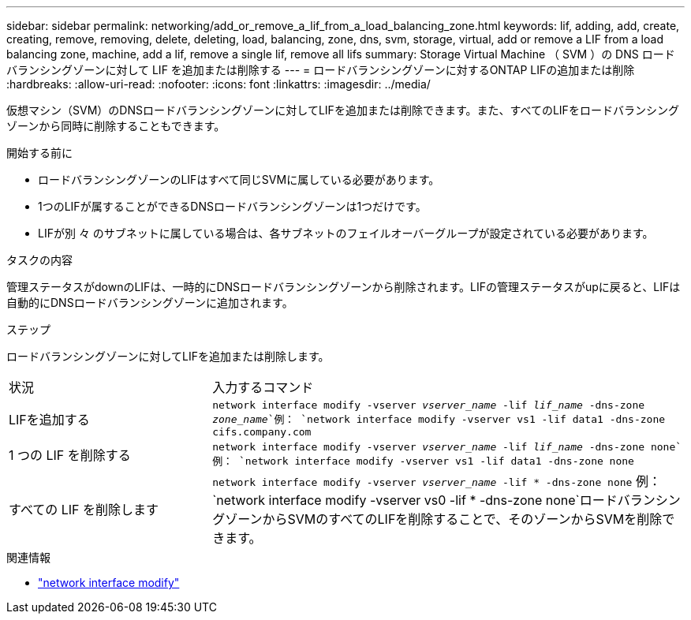 ---
sidebar: sidebar 
permalink: networking/add_or_remove_a_lif_from_a_load_balancing_zone.html 
keywords: lif, adding, add, create, creating, remove, removing, delete, deleting, load, balancing, zone, dns, svm, storage, virtual, add or remove a LIF from a load balancing zone, machine, add a lif, remove a single lif, remove all lifs 
summary: Storage Virtual Machine （ SVM ）の DNS ロードバランシングゾーンに対して LIF を追加または削除する 
---
= ロードバランシングゾーンに対するONTAP LIFの追加または削除
:hardbreaks:
:allow-uri-read: 
:nofooter: 
:icons: font
:linkattrs: 
:imagesdir: ../media/


[role="lead"]
仮想マシン（SVM）のDNSロードバランシングゾーンに対してLIFを追加または削除できます。また、すべてのLIFをロードバランシングゾーンから同時に削除することもできます。

.開始する前に
* ロードバランシングゾーンのLIFはすべて同じSVMに属している必要があります。
* 1つのLIFが属することができるDNSロードバランシングゾーンは1つだけです。
* LIFが別 々 のサブネットに属している場合は、各サブネットのフェイルオーバーグループが設定されている必要があります。


.タスクの内容
管理ステータスがdownのLIFは、一時的にDNSロードバランシングゾーンから削除されます。LIFの管理ステータスがupに戻ると、LIFは自動的にDNSロードバランシングゾーンに追加されます。

.ステップ
ロードバランシングゾーンに対してLIFを追加または削除します。

[cols="30,70"]
|===


| 状況 | 入力するコマンド 


 a| 
LIFを追加する
 a| 
`network interface modify -vserver _vserver_name_ -lif _lif_name_ -dns-zone _zone_name_`例：
`network interface modify -vserver vs1 -lif data1 -dns-zone cifs.company.com`



 a| 
1 つの LIF を削除する
 a| 
`network interface modify -vserver _vserver_name_ -lif _lif_name_ -dns-zone none`例： `network interface modify -vserver vs1 -lif data1 -dns-zone none`



 a| 
すべての LIF を削除します
 a| 
`network interface modify -vserver _vserver_name_ -lif * -dns-zone none` 例：
`network interface modify -vserver vs0 -lif * -dns-zone none`ロードバランシングゾーンからSVMのすべてのLIFを削除することで、そのゾーンからSVMを削除できます。

|===
.関連情報
* link:https://docs.netapp.com/us-en/ontap-cli/network-interface-modify.html["network interface modify"^]

